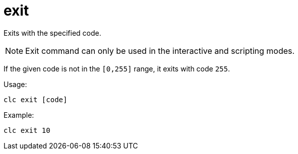 = exit

Exits with the specified code.

NOTE: Exit command can only be used in the interactive and scripting modes.

If the given code is not in the `[0,255]` range, it exits with code `255`.

Usage:

[source,bash]
----
clc exit [code]
----

Example:

[source,bash]
----
clc exit 10
----